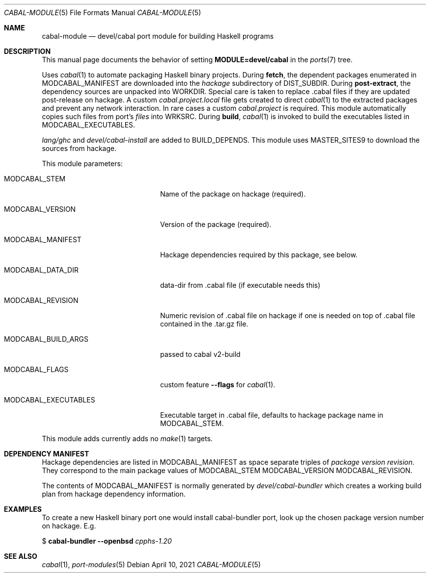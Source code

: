 .\"	$OpenBSD: cabal-module.5,v 1.1 2021/04/10 15:26:47 gnezdo Exp $
.\"
.\" Copyright (c) 2021 Greg Steuck
.\"
.\" All rights reserved.
.\"
.\" Redistribution and use in source and binary forms, with or without
.\" modification, are permitted provided that the following conditions
.\" are met:
.\" 1. Redistributions of source code must retain the above copyright
.\"    notice, this list of conditions and the following disclaimer.
.\" 2. Redistributions in binary form must reproduce the above copyright
.\"    notice, this list of conditions and the following disclaimer in the
.\"    documentation and/or other materials provided with the distribution.
.\"
.\" THIS SOFTWARE IS PROVIDED BY THE DEVELOPERS ``AS IS'' AND ANY EXPRESS OR
.\" IMPLIED WARRANTIES, INCLUDING, BUT NOT LIMITED TO, THE IMPLIED WARRANTIES
.\" OF MERCHANTABILITY AND FITNESS FOR A PARTICULAR PURPOSE ARE DISCLAIMED.
.\" IN NO EVENT SHALL THE DEVELOPERS BE LIABLE FOR ANY DIRECT, INDIRECT,
.\" INCIDENTAL, SPECIAL, EXEMPLARY, OR CONSEQUENTIAL DAMAGES (INCLUDING, BUT
.\" NOT LIMITED TO, PROCUREMENT OF SUBSTITUTE GOODS OR SERVICES; LOSS OF USE,
.\" DATA, OR PROFITS; OR BUSINESS INTERRUPTION) HOWEVER CAUSED AND ON ANY
.\" THEORY OF LIABILITY, WHETHER IN CONTRACT, STRICT LIABILITY, OR TORT
.\" (INCLUDING NEGLIGENCE OR OTHERWISE) ARISING IN ANY WAY OUT OF THE USE OF
.\" THIS SOFTWARE, EVEN IF ADVISED OF THE POSSIBILITY OF SUCH DAMAGE.
.\"
.Dd $Mdocdate: April 10 2021 $
.Dt CABAL-MODULE 5
.Os
.Sh NAME
.Nm cabal-module
.Nd devel/cabal port module for building Haskell programs
.Sh DESCRIPTION
This manual page documents the behavior of setting
.Li MODULE=devel/cabal
in the
.Xr ports 7
tree.
.Pp
Uses
.Xr cabal 1
to automate packaging Haskell binary projects.
During
.Cm fetch ,
the dependent packages enumerated in
.Ev MODCABAL_MANIFEST
are downloaded into the
.Pa hackage
subdirectory of
.Ev DIST_SUBDIR .
During
.Cm post-extract ,
the dependency sources are unpacked into
.Ev WORKDIR .
Special care is taken to replace .cabal files if they are updated
post-release on hackage.
A custom
.Pa cabal.project.local
file gets created to direct
.Xr cabal 1
to the extracted packages and prevent any network interaction.
In rare cases a custom
.Pa cabal.project
is required.
This module automatically copies such files from port's
.Pa files
into
.Ev WRKSRC .
During
.Cm build ,
.Xr cabal 1
is invoked to build the executables listed in
.Ev MODCABAL_EXECUTABLES .
.Pp
.Pa lang/ghc
and
.Pa devel/cabal-install
are added to
.Ev BUILD_DEPENDS .
This module uses
.Ev MASTER_SITES9
to download the sources from hackage.
.Pp
This module parameters:
.Bl -tag -width MODCABAL_EXECUTABLES
.It MODCABAL_STEM
Name of the package on hackage (required).
.It MODCABAL_VERSION
Version of the package (required).
.It MODCABAL_MANIFEST
Hackage dependencies required by this package, see below.
.It MODCABAL_DATA_DIR
data-dir from .cabal file (if executable needs this)
.It MODCABAL_REVISION
Numeric revision of .cabal file on hackage if one is
needed on top of .cabal file contained in the .tar.gz file.
.It MODCABAL_BUILD_ARGS
passed to cabal v2-build
.It MODCABAL_FLAGS
custom feature
.Fl -flags
for
.Xr cabal 1 .
.It MODCABAL_EXECUTABLES
Executable target in .cabal file, defaults to hackage package name in
.Ev MODCABAL_STEM .
.El
.Pp
This module adds currently adds no
.Xr make 1
targets.
.Sh DEPENDENCY MANIFEST
Hackage dependencies are listed in
.Ev MODCABAL_MANIFEST
as space separate triples of
.Em package
.Em version
.Em revision .
They correspond to the main package values of
.Ev MODCABAL_STEM
.Ev MODCABAL_VERSION
.Ev MODCABAL_REVISION .
.Pp
The contents of
.Ev MODCABAL_MANIFEST
is normally generated by
.Pa devel/cabal-bundler
which creates a working build plan from hackage dependency information.
.Sh EXAMPLES
To create a new Haskell binary port one would install cabal-bundler
port, look up the chosen package version number on hackage.
E.g.
.Pp
$
.Cm cabal-bundler
.Fl -openbsd
.Ar cpphs-1.20
.Sh SEE ALSO
.Xr cabal 1 ,
.Xr port-modules 5
